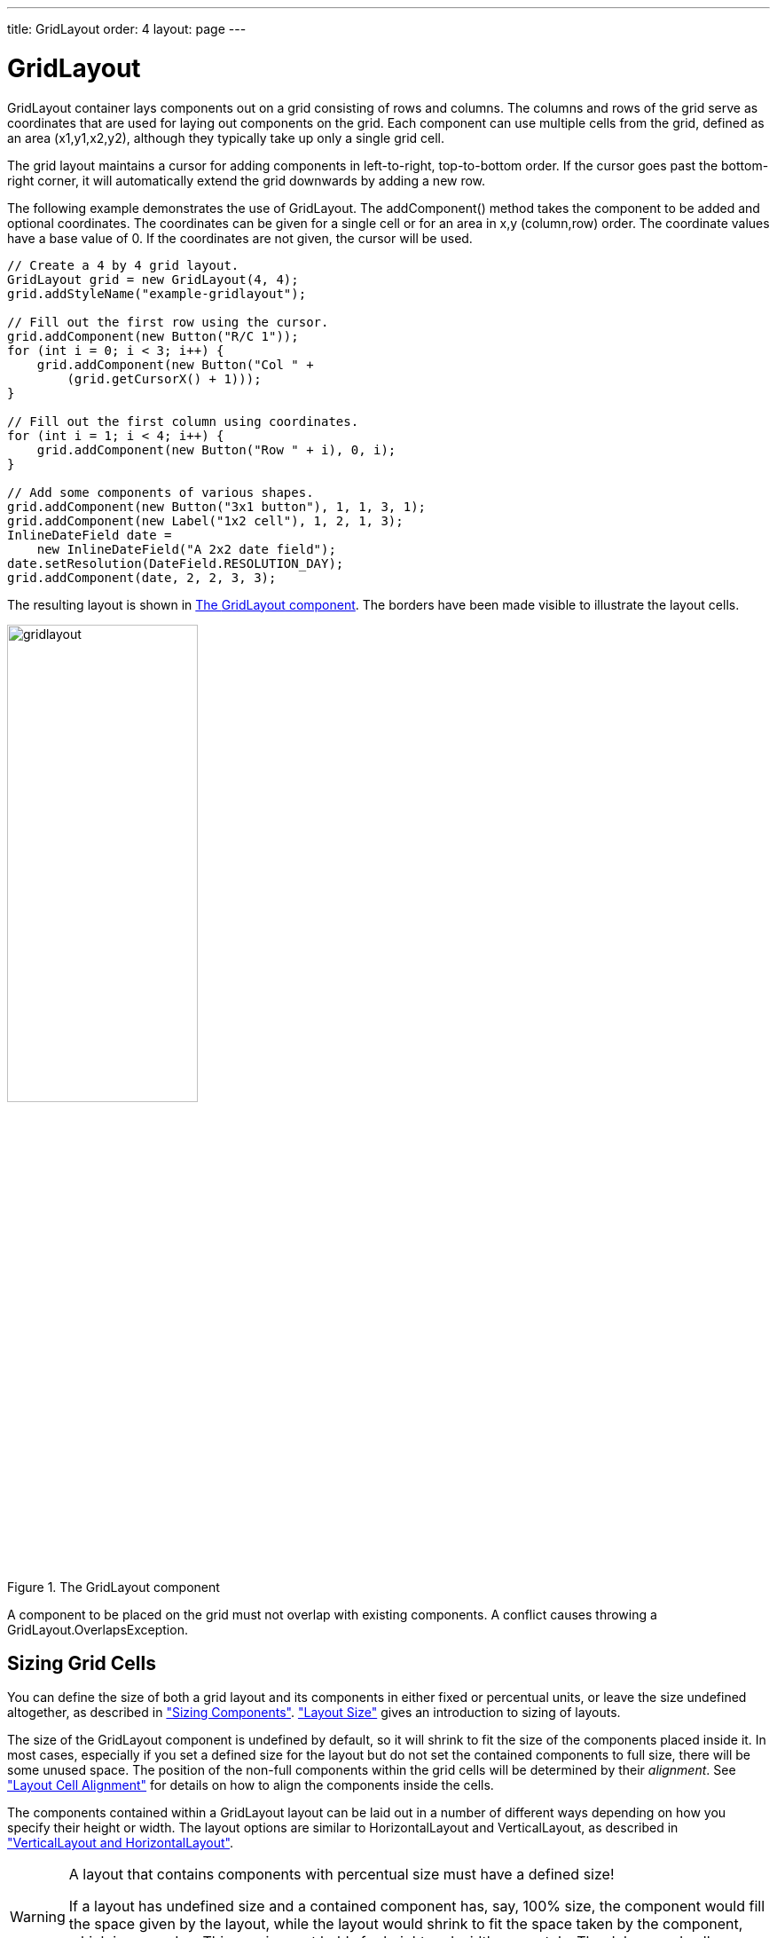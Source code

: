 ---
title: GridLayout
order: 4
layout: page
---

[[layout.gridlayout]]
= [classname]#GridLayout#

ifdef::web[]
[.sampler]
image:{live-demo-image}[alt="Live Demo", link="http://demo.vaadin.com/sampler/#ui/layout/grid-layout"]
endif::web[]

[classname]#GridLayout# container lays components out on a grid consisting of rows and columns.
The columns and rows of the grid serve as coordinates that are used for laying out components on the grid.
Each component can use multiple cells from the grid, defined as an area (x1,y1,x2,y2), although they typically take up only a single grid cell.

The grid layout maintains a cursor for adding components in left-to-right, top-to-bottom order.
If the cursor goes past the bottom-right corner, it will automatically extend the grid downwards by adding a new row.

The following example demonstrates the use of [classname]#GridLayout#.
The [methodname]#addComponent()# method takes the component to be added and optional coordinates.
The coordinates can be given for a single cell or for an area in x,y (column,row) order.
The coordinate values have a base value of 0.
If the coordinates are not given, the cursor will be used.

[source, java]
----
// Create a 4 by 4 grid layout.
GridLayout grid = new GridLayout(4, 4);
grid.addStyleName("example-gridlayout");

// Fill out the first row using the cursor.
grid.addComponent(new Button("R/C 1"));
for (int i = 0; i < 3; i++) {
    grid.addComponent(new Button("Col " +
        (grid.getCursorX() + 1)));
}

// Fill out the first column using coordinates.
for (int i = 1; i < 4; i++) {
    grid.addComponent(new Button("Row " + i), 0, i);
}

// Add some components of various shapes.
grid.addComponent(new Button("3x1 button"), 1, 1, 3, 1);
grid.addComponent(new Label("1x2 cell"), 1, 2, 1, 3);
InlineDateField date =
    new InlineDateField("A 2x2 date field");
date.setResolution(DateField.RESOLUTION_DAY);
grid.addComponent(date, 2, 2, 3, 3);
----

The resulting layout is shown in <<figure.layout.gridlayout>>.
The borders have been made visible to illustrate the layout cells.

[[figure.layout.gridlayout]]
.The [classname]#GridLayout# component
image::img/gridlayout.png[width=50%, scaledwidth=75%]

A component to be placed on the grid must not overlap with existing components.
A conflict causes throwing a [classname]#GridLayout.OverlapsException#.

[[layout.gridlayout.sizing]]
== Sizing Grid Cells

You can define the size of both a grid layout and its components in either fixed or percentual units, or leave the size undefined altogether, as described in <<dummy/../../../framework/components/components-features#components.features.sizeable,"Sizing Components">>.
<<dummy/../../../framework/layout/layout-settings#layout.settings.size,"Layout Size">> gives an introduction to sizing of layouts.

The size of the [classname]#GridLayout# component is undefined by default, so it will shrink to fit the size of the components placed inside it.
In most cases, especially if you set a defined size for the layout but do not set the contained components to full size, there will be some unused space.
The position of the non-full components within the grid cells will be determined by their __alignment__.
See <<dummy/../../../framework/layout/layout-settings#layout.settings.alignment,"Layout Cell Alignment">> for details on how to align the components inside the cells.

The components contained within a [classname]#GridLayout# layout can be laid out
in a number of different ways depending on how you specify their height or
width.
The layout options are similar to [classname]#HorizontalLayout# and [classname]#VerticalLayout#, as described in <<dummy/../../../framework/layout/layout-orderedlayout#layout.orderedlayout, "VerticalLayout and HorizontalLayout">>.

[WARNING]
.A layout that contains components with percentual size must have a defined size!
====
If a layout has undefined size and a contained component has, say, 100% size,
the component would fill the space given by the layout, while the layout would
shrink to fit the space taken by the component, which is a paradox. This
requirement holds for height and width separately. The debug mode allows
detecting such invalid cases; see
<<dummy/../../../framework/advanced/advanced-debug#advanced.debug.mode,"Enabling
the Debug Mode">>.
====

[[layout.gridlayout.sizing.expanding]]
=== Expanding Rows and Columns

Often, you want to have one or more rows or columns that take all the available
space left over from non-expanding rows or columns. You need to set the rows or
columns as __expanding__ with [methodname]#setRowExpandRatio()# and
[methodname]#setColumnExpandRatio()#. The first parameter for these methods is
the index of the row or column to set as expanding. The second parameter for the
methods is an expansion ratio, which is relevant if there are more than one
expanding row or column, but its value is irrelevant if there is only one. With
multiple expanding rows or columns, the ratio parameter sets the relative
portion how much a specific row/column will take in relation with the other
expanding rows/columns.

[source, java]
----
GridLayout grid = new GridLayout(3,2);
ifdef::web[]
// Layout containing relatively sized components must have
// a defined size, here is fixed size.
grid.setWidth("600px");
grid.setHeight("200px");

// Add some content
String labels [] = {
        "Shrinking column<br/>Shrinking row",
        "Expanding column (1:)<br/>Shrinking row",
        "Expanding column (5:)<br/>Shrinking row",
        "Shrinking column<br/>Expanding row",
        "Expanding column (1:)<br/>Expanding row",
        "Expanding column (5:)<br/>Expanding row"
};
for (int i=0; i<labels.length; i++) {
    Label label = new Label(labels[i], ContentMode.HTML);
    label.setWidth(null); // Set width as undefined
    grid.addComponent(label);
}
endif::web[]
// Set different expansion ratios for the two columns
grid.setColumnExpandRatio(1, 1);
grid.setColumnExpandRatio(2, 5);

// Set the bottom row to expand
grid.setRowExpandRatio(1, 1);

ifdef::web[]
// Align and size the labels.
for (int col=0; col<grid.getColumns(); col++) {
    for (int row=0; row<grid.getRows(); row++) {
        Component c = grid.getComponent(col, row);
        grid.setComponentAlignment(c, Alignment.TOP_CENTER);

        // Make the labels high to illustrate the empty
        // horizontal space.
        if (col != 0 || row != 0)
            c.setHeight("100%");
    }
}
endif::web[]
----

[[figure.ui.gridlayout.sizing.expanding]]
.Expanding rows and columns in [classname]#GridLayout#
image::img/gridlayout_sizing_expanding.png[width=100%, scaledwidth=100%]

If the size of the contained components is undefined or fixed, the expansion
ratio is of the __excess__ space, as in
<<figure.ui.gridlayout.sizing.expanding>> (excess horizontal space is shown in
white). However, if the size of the all the contained components in the
expanding rows or columns is defined as a percentage, the ratio is calculated
from the __overall__ space available for the percentually sized components. For
example, if we had a 100 pixels wide grid layout with two columns with 1.0 and
4.0 respective expansion ratios, and all the components in the grid were set as
[methodname]#setWidth("100%")#, the columns would have respective widths of 20
and 80 pixels, regardless of the minimum size of their contained components.

[[layout.gridlayout.css]]
== CSS Style Rules

[source, css]
----
.v-gridlayout {}
  .v-gridlayout-margin {}
----

The root element of the [classname]#GridLayout# component has `v-gridlayout` style.
The `v-gridlayout-margin` is a simple element inside it that allows setting a padding between the outer element and the cells.

For styling the individual grid cells, you should style the components inserted in the cells.
Normally, if you want to have, for example, a different color for a certain cell, just make set the component inside it [methodname]#setSizeFull()#, and add a style name for it.
Sometimes, you may need to wrap a component inside a layout component just for styling the cell.
